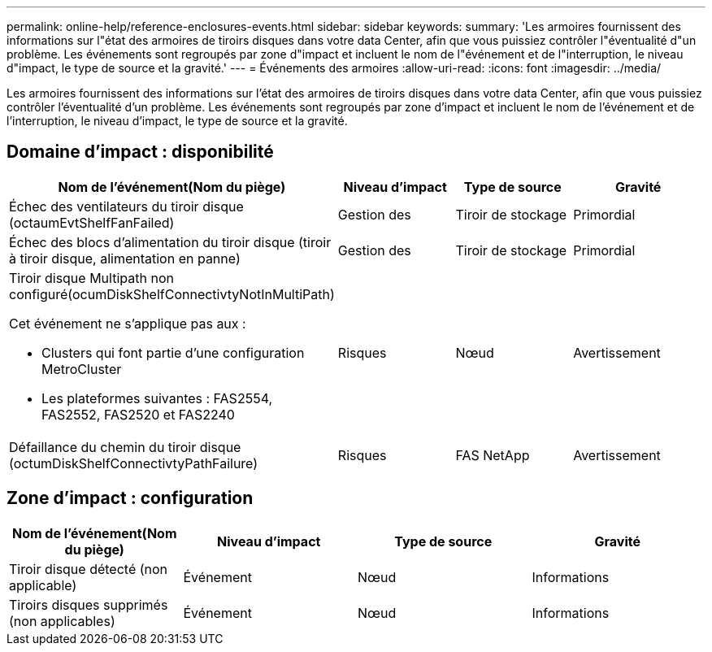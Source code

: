 ---
permalink: online-help/reference-enclosures-events.html 
sidebar: sidebar 
keywords:  
summary: 'Les armoires fournissent des informations sur l"état des armoires de tiroirs disques dans votre data Center, afin que vous puissiez contrôler l"éventualité d"un problème. Les événements sont regroupés par zone d"impact et incluent le nom de l"événement et de l"interruption, le niveau d"impact, le type de source et la gravité.' 
---
= Événements des armoires
:allow-uri-read: 
:icons: font
:imagesdir: ../media/


[role="lead"]
Les armoires fournissent des informations sur l'état des armoires de tiroirs disques dans votre data Center, afin que vous puissiez contrôler l'éventualité d'un problème. Les événements sont regroupés par zone d'impact et incluent le nom de l'événement et de l'interruption, le niveau d'impact, le type de source et la gravité.



== Domaine d'impact : disponibilité

[cols="1a,1a,1a,1a"]
|===
| Nom de l'événement(Nom du piège) | Niveau d'impact | Type de source | Gravité 


 a| 
Échec des ventilateurs du tiroir disque (octaumEvtShelfFanFailed)
 a| 
Gestion des
 a| 
Tiroir de stockage
 a| 
Primordial



 a| 
Échec des blocs d'alimentation du tiroir disque (tiroir à tiroir disque, alimentation en panne)
 a| 
Gestion des
 a| 
Tiroir de stockage
 a| 
Primordial



 a| 
Tiroir disque Multipath non configuré(ocumDiskShelfConnectivtyNotInMultiPath)

Cet événement ne s'applique pas aux :

* Clusters qui font partie d'une configuration MetroCluster
* Les plateformes suivantes : FAS2554, FAS2552, FAS2520 et FAS2240

 a| 
Risques
 a| 
Nœud
 a| 
Avertissement



 a| 
Défaillance du chemin du tiroir disque (octumDiskShelfConnectivtyPathFailure)
 a| 
Risques
 a| 
FAS NetApp
 a| 
Avertissement

|===


== Zone d'impact : configuration

[cols="1a,1a,1a,1a"]
|===
| Nom de l'événement(Nom du piège) | Niveau d'impact | Type de source | Gravité 


 a| 
Tiroir disque détecté (non applicable)
 a| 
Événement
 a| 
Nœud
 a| 
Informations



 a| 
Tiroirs disques supprimés (non applicables)
 a| 
Événement
 a| 
Nœud
 a| 
Informations

|===